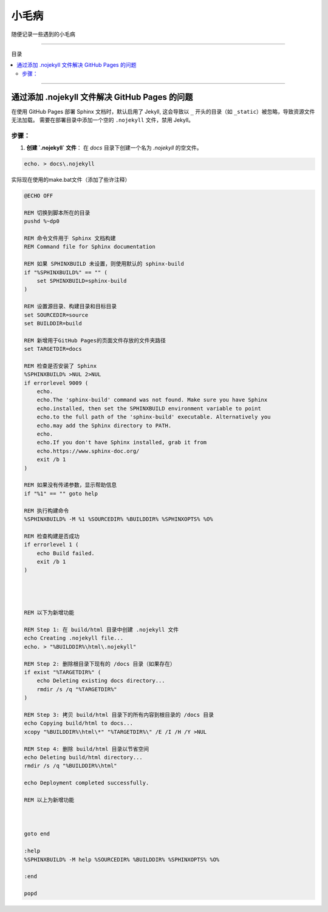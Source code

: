 小毛病
########

随便记录一些遇到的小毛病


----------------

目录

.. 因为Furo主题已经自带目录，强制忽略了错误警告
.. contents::
    :depth: 3
    :local:
    :class: this-will-duplicate-information-and-it-is-still-useful-here

----------------






通过添加 .nojekyll 文件解决 GitHub Pages 的问题
*************************************************

在使用 GitHub Pages 部署 Sphinx 文档时，默认启用了 Jekyll, 这会导致以 ``_`` 开头的目录（如 ``_static``）被忽略，导致资源文件无法加载。
需要在部署目录中添加一个空的 ``.nojekyll`` 文件，禁用 Jekyll。

步骤：
=========

1. **创建 `.nojekyll` 文件**：
   在 `docs` 目录下创建一个名为 `.nojekyll` 的空文件。

.. code-block:: bash

    echo. > docs\.nojekyll


实际现在使用的make.bat文件（添加了些许注释）


.. code-block:: batch

    @ECHO OFF

    REM 切换到脚本所在的目录
    pushd %~dp0

    REM 命令文件用于 Sphinx 文档构建
    REM Command file for Sphinx documentation

    REM 如果 SPHINXBUILD 未设置，则使用默认的 sphinx-build
    if "%SPHINXBUILD%" == "" (
        set SPHINXBUILD=sphinx-build
    )

    REM 设置源目录、构建目录和目标目录
    set SOURCEDIR=source
    set BUILDDIR=build

    REM 新增用于GitHub Pages的页面文件存放的文件夹路径
    set TARGETDIR=docs

    REM 检查是否安装了 Sphinx
    %SPHINXBUILD% >NUL 2>NUL
    if errorlevel 9009 (
        echo.
        echo.The 'sphinx-build' command was not found. Make sure you have Sphinx
        echo.installed, then set the SPHINXBUILD environment variable to point
        echo.to the full path of the 'sphinx-build' executable. Alternatively you
        echo.may add the Sphinx directory to PATH.
        echo.
        echo.If you don't have Sphinx installed, grab it from
        echo.https://www.sphinx-doc.org/
        exit /b 1
    )

    REM 如果没有传递参数，显示帮助信息
    if "%1" == "" goto help

    REM 执行构建命令
    %SPHINXBUILD% -M %1 %SOURCEDIR% %BUILDDIR% %SPHINXOPTS% %O%

    REM 检查构建是否成功
    if errorlevel 1 (
        echo Build failed.
        exit /b 1
    )




    REM 以下为新增功能

    REM Step 1: 在 build/html 目录中创建 .nojekyll 文件
    echo Creating .nojekyll file...
    echo. > "%BUILDDIR%\html\.nojekyll"

    REM Step 2: 删除根目录下现有的 /docs 目录（如果存在）
    if exist "%TARGETDIR%" (
        echo Deleting existing docs directory...
        rmdir /s /q "%TARGETDIR%"
    )

    REM Step 3: 拷贝 build/html 目录下的所有内容到根目录的 /docs 目录
    echo Copying build/html to docs...
    xcopy "%BUILDDIR%\html\*" "%TARGETDIR%\" /E /I /H /Y >NUL

    REM Step 4: 删除 build/html 目录以节省空间
    echo Deleting build/html directory...
    rmdir /s /q "%BUILDDIR%\html"

    echo Deployment completed successfully.

    REM 以上为新增功能



    goto end

    :help
    %SPHINXBUILD% -M help %SOURCEDIR% %BUILDDIR% %SPHINXOPTS% %O%

    :end

    popd
